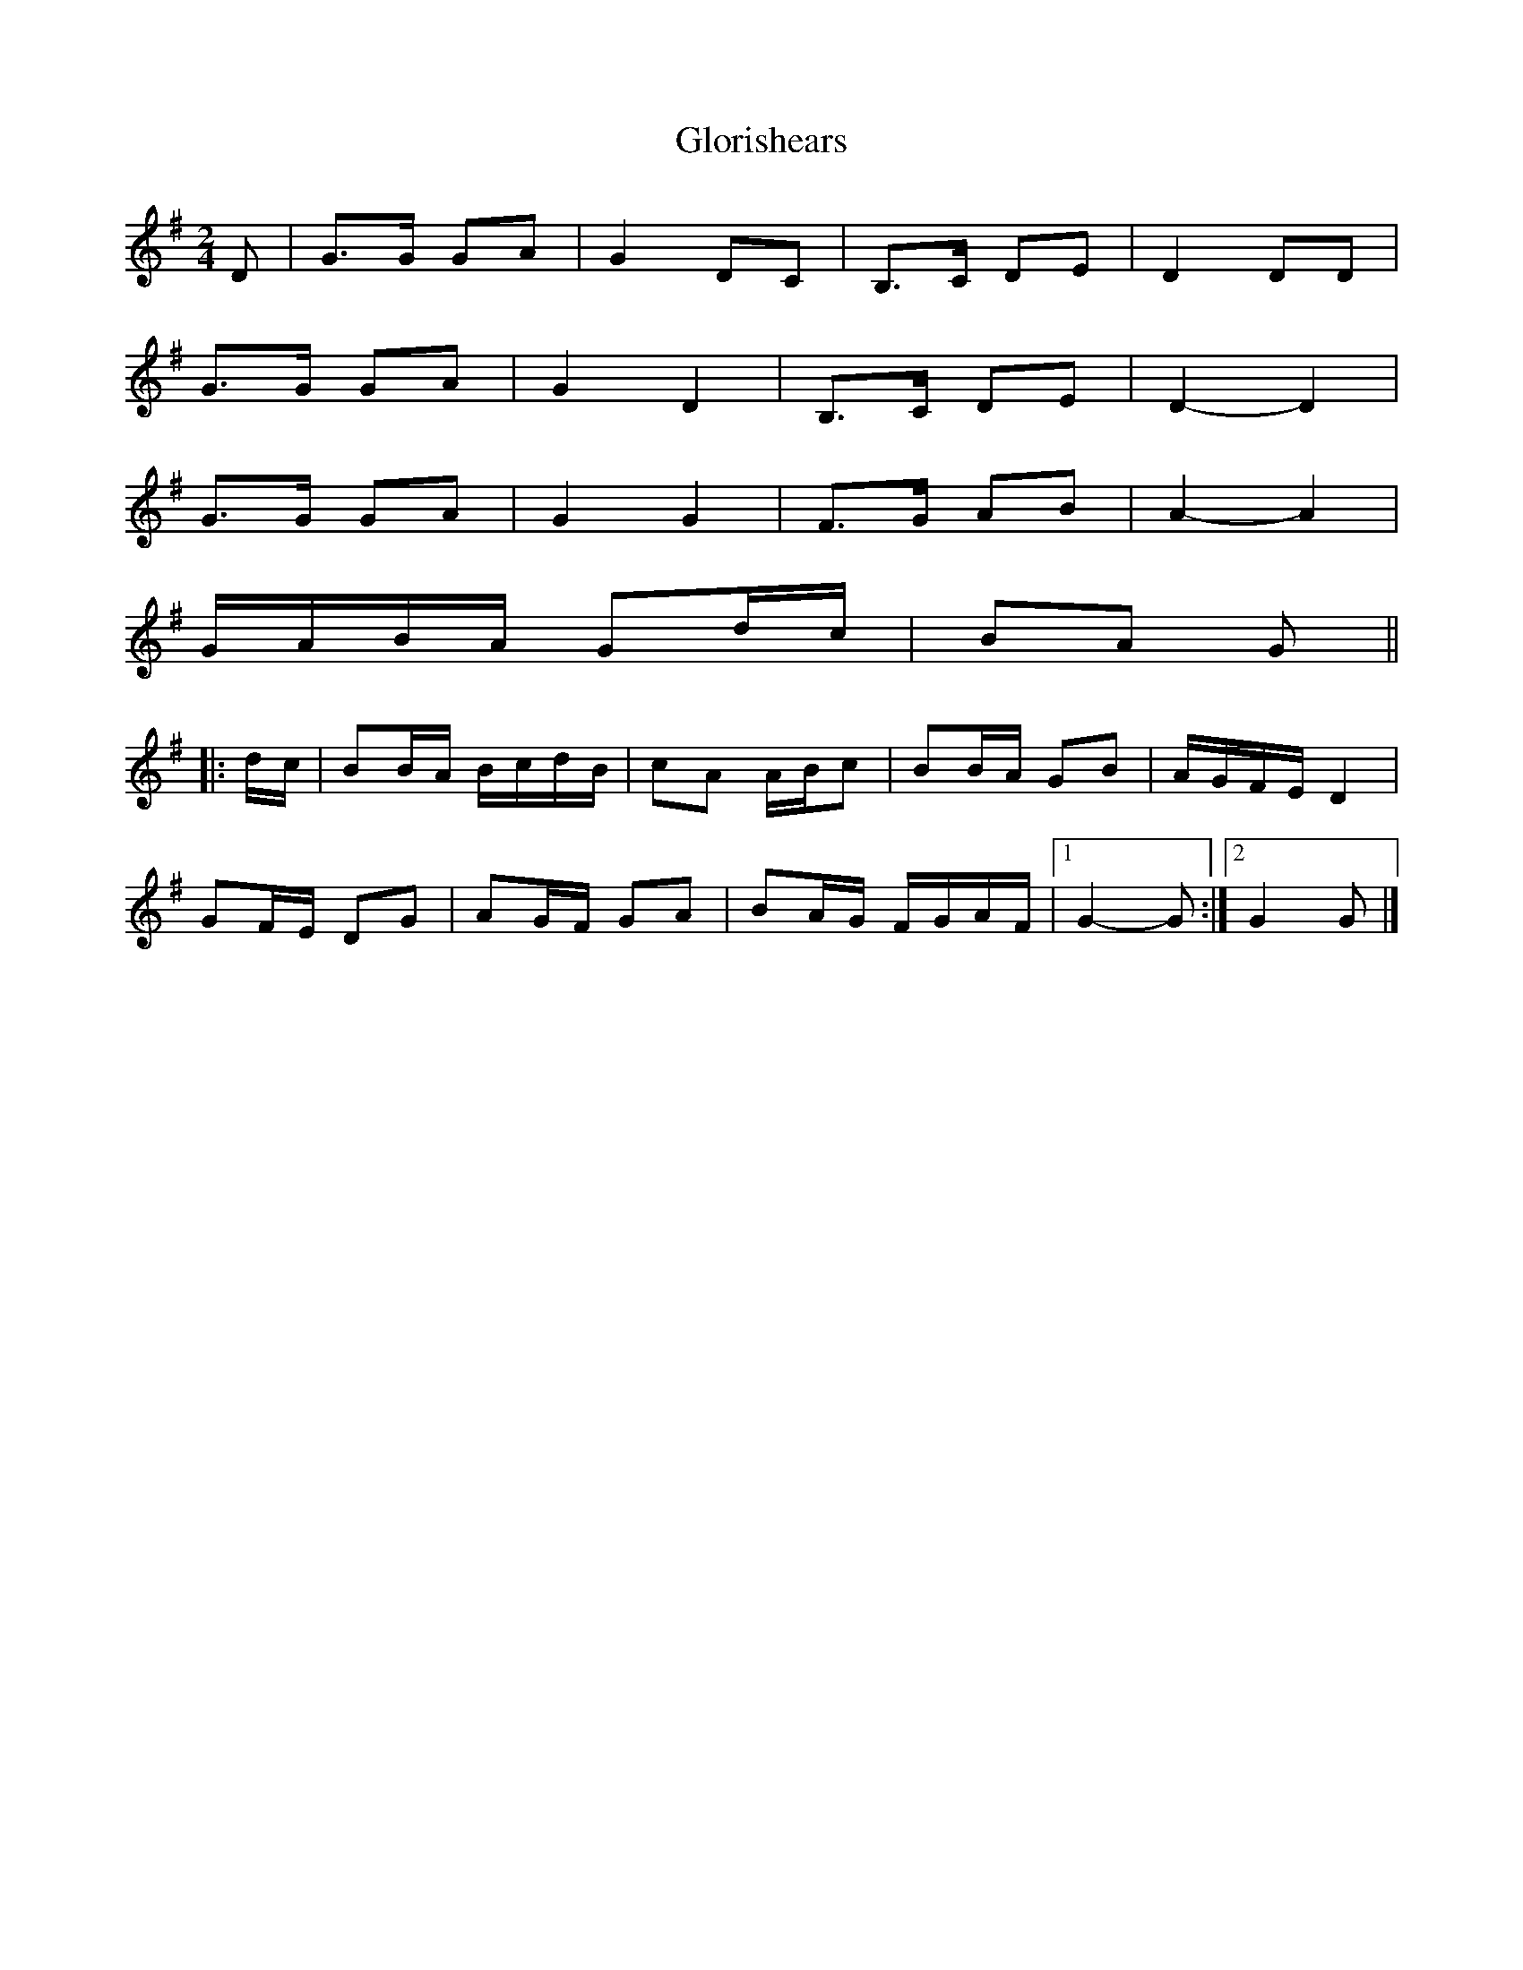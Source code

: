 X: 1
T: Glorishears
Z: ceolachan
S: https://thesession.org/tunes/13346#setting23362
R: polka
M: 2/4
L: 1/8
K: Gmaj
D |G>G GA | G2 DC | B,>C DE | D2 DD |
G>G GA | G2 D2 | B,>C DE | D2- D2 |
G>G GA | G2 G2 | F>G AB | A2- A2 |
G/A/B/A/ Gd/c/ | BA G ||
|: d/c/ |BB/A/ B/c/d/B/ | cA A/B/c | BB/A/ GB | A/G/F/E/ D2 |
GF/E/ DG | AG/F/ GA | BA/G/ F/G/A/F/ |[1 G2- G :|[2 G2 G |]
